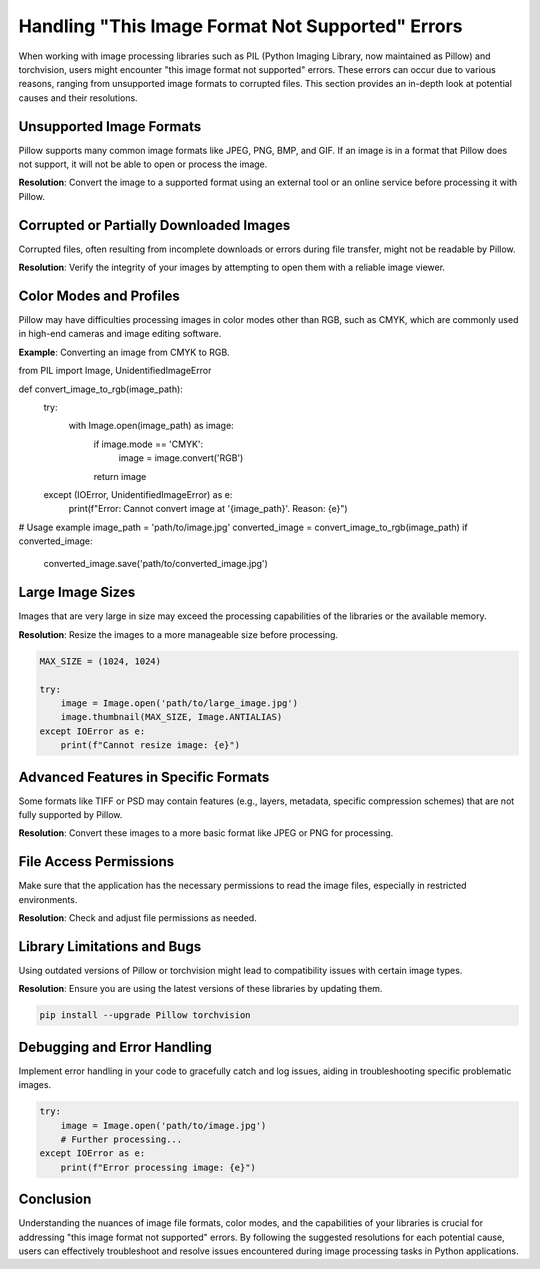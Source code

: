 .. _image-format-not-supported:

Handling "This Image Format Not Supported" Errors
==================================================

When working with image processing libraries such as PIL (Python Imaging Library, now maintained as Pillow) and torchvision, users might encounter "this image format not supported" errors. These errors can occur due to various reasons, ranging from unsupported image formats to corrupted files. This section provides an in-depth look at potential causes and their resolutions.

Unsupported Image Formats
-------------------------

Pillow supports many common image formats like JPEG, PNG, BMP, and GIF. If an image is in a format that Pillow does not support, it will not be able to open or process the image.

**Resolution**: Convert the image to a supported format using an external tool or an online service before processing it with Pillow.

Corrupted or Partially Downloaded Images
-----------------------------------------

Corrupted files, often resulting from incomplete downloads or errors during file transfer, might not be readable by Pillow.

**Resolution**: Verify the integrity of your images by attempting to open them with a reliable image viewer.

Color Modes and Profiles
------------------------

Pillow may have difficulties processing images in color modes other than RGB, such as CMYK, which are commonly used in high-end cameras and image editing software.

**Example**: Converting an image from CMYK to RGB.

.. code-block:: python

from PIL import Image, UnidentifiedImageError

def convert_image_to_rgb(image_path):
    try:
        with Image.open(image_path) as image:
            if image.mode == 'CMYK':
                image = image.convert('RGB')
            return image
    except (IOError, UnidentifiedImageError) as e:
        print(f"Error: Cannot convert image at '{image_path}'. Reason: {e}")

# Usage example
image_path = 'path/to/image.jpg'
converted_image = convert_image_to_rgb(image_path)
if converted_image:
    converted_image.save('path/to/converted_image.jpg')


Large Image Sizes
-----------------

Images that are very large in size may exceed the processing capabilities of the libraries or the available memory.

**Resolution**: Resize the images to a more manageable size before processing.

.. code-block:: python

    MAX_SIZE = (1024, 1024)

    try:
        image = Image.open('path/to/large_image.jpg')
        image.thumbnail(MAX_SIZE, Image.ANTIALIAS)
    except IOError as e:
        print(f"Cannot resize image: {e}")

Advanced Features in Specific Formats
-------------------------------------

Some formats like TIFF or PSD may contain features (e.g., layers, metadata, specific compression schemes) that are not fully supported by Pillow.

**Resolution**: Convert these images to a more basic format like JPEG or PNG for processing.

File Access Permissions
-----------------------

Make sure that the application has the necessary permissions to read the image files, especially in restricted environments.

**Resolution**: Check and adjust file permissions as needed.

Library Limitations and Bugs
----------------------------

Using outdated versions of Pillow or torchvision might lead to compatibility issues with certain image types.

**Resolution**: Ensure you are using the latest versions of these libraries by updating them.

.. code-block:: bash

    pip install --upgrade Pillow torchvision

Debugging and Error Handling
----------------------------

Implement error handling in your code to gracefully catch and log issues, aiding in troubleshooting specific problematic images.

.. code-block:: python

    try:
        image = Image.open('path/to/image.jpg')
        # Further processing...
    except IOError as e:
        print(f"Error processing image: {e}")

Conclusion
----------

Understanding the nuances of image file formats, color modes, and the capabilities of your libraries is crucial for addressing "this image format not supported" errors. By following the suggested resolutions for each potential cause, users can effectively troubleshoot and resolve issues encountered during image processing tasks in Python applications.
